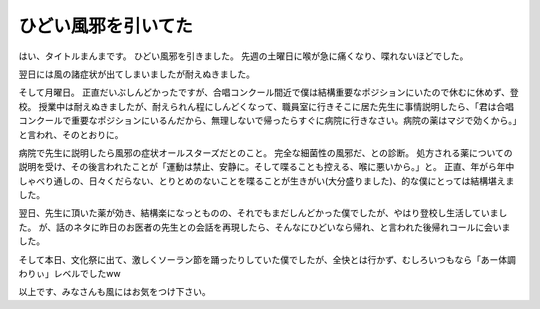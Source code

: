 ひどい風邪を引いてた
====================

はい、タイトルまんまです。
ひどい風邪を引きました。
先週の土曜日に喉が急に痛くなり、喋れないほどでした。

翌日には風の諸症状が出てしまいましたが耐えぬきました。

そして月曜日。
正直だいぶしんどかったですが、合唱コンクール間近で僕は結構重要なポジションにいたので休むに休めず、登校。
授業中は耐えぬきましたが、耐えられん程にしんどくなって、職員室に行きそこに居た先生に事情説明したら、「君は合唱コンクールで重要なポジションにいるんだから、無理しないで帰ったらすぐに病院に行きなさい。病院の薬はマジで効くから。」と言われ、そのとおりに。

病院で先生に説明したら風邪の症状オールスターズだとのこと。
完全な細菌性の風邪だ、との診断。
処方される薬についての説明を受け、その後言われたことが「運動は禁止、安静に。そして喋ることも控える、喉に悪いから。」と。
正直、年がら年中しゃべり通しの、日々くだらない、とりとめのないことを喋ることが生きがい(大分盛りました)、的な僕にとっては結構堪えました。

翌日、先生に頂いた薬が効き、結構楽になっとものの、それでもまだしんどかった僕でしたが、やはり登校し生活していました。
が、話のネタに昨日のお医者の先生との会話を再現したら、そんなにひどいなら帰れ、と言われた後帰れコールに会いました。

そして本日、文化祭に出て、激しくソーラン節を踊ったりしていた僕でしたが、全快とは行かず、むしろいつもなら「あー体調わりぃ」レベルでしたww

以上です、みなさんも風にはお気をつけ下さい。
